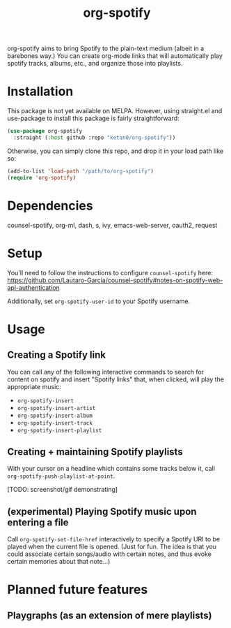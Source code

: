 #+TITLE: org-spotify

org-spotify aims to bring Spotify to the plain-text medium (albeit in a barebones way.) You can create org-mode links that will automatically play spotify tracks, albums, etc., and organize those into playlists.

* Installation
This package is not yet available on MELPA. However, using straight.el and use-package to install this package is fairly straightforward:
#+begin_src emacs-lisp
(use-package org-spotify
  :straight (:host github :repo "ketan0/org-spotify"))
#+end_src

Otherwise, you can simply clone this repo, and drop it in your load path like so:
#+begin_src emacs-lisp
(add-to-list 'load-path "/path/to/org-spotify")
(require 'org-spotify)
#+end_src
* Dependencies
counsel-spotify, org-ml, dash, s, ivy, emacs-web-server, oauth2, request
* Setup
You'll need to follow the instructions to configure ~counsel-spotify~ here: https://github.com/Lautaro-Garcia/counsel-spotify#notes-on-spotify-web-api-authentication

Additionally, set ~org-spotify-user-id~ to your Spotify username.
* Usage
** Creating a Spotify link
You can call any of the following interactive commands to search for content on spotify and insert "Spotify links" that, when clicked, will play the appropriate music:
- =org-spotify-insert=
- =org-spotify-insert-artist=
- =org-spotify-insert-album=
- =org-spotify-insert-track=
- =org-spotify-insert-playlist=
** Creating + maintaining Spotify playlists
With your cursor on a headline which contains some tracks below it, call ~org-spotify-push-playlist-at-point~.

[TODO: screenshot/gif demonstrating]
** (experimental) Playing Spotify music upon entering a file
Call =org-spotify-set-file-href= interactively to specify a Spotify URI to be played when the current file is opened. (Just for fun. The idea is that you could associate certain songs/audio with certain notes, and thus evoke certain memories about that note...)
* Planned future features
** Playgraphs (as an extension of mere playlists)
